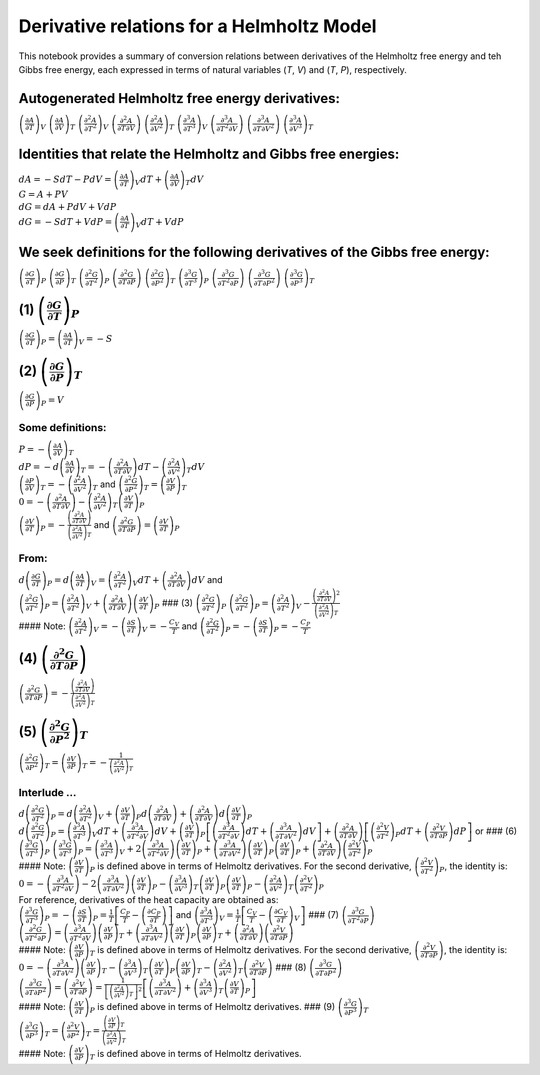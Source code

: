 
Derivative relations for a Helmholtz Model
==========================================

This notebook provides a summary of conversion relations between
derivatives of the Helmholtz free energy and teh Gibbs free energy, each
expressed in terms of natural variables (*T*, *V*) and (*T*, *P*),
respectively.

Autogenerated Helmholtz free energy derivatives:
~~~~~~~~~~~~~~~~~~~~~~~~~~~~~~~~~~~~~~~~~~~~~~~~

:math:`{\left( {\frac{{\partial A}}{{\partial T}}} \right)_V}`
:math:`{\left( {\frac{{\partial A}}{{\partial V}}} \right)_T}`
:math:`{\left( {\frac{{{\partial ^2}A}}{{\partial {T^2}}}} \right)_V}`
:math:`\left( {\frac{{{\partial ^2}A}}{{\partial T\partial V}}} \right)`
:math:`{\left( {\frac{{{\partial ^2}A}}{{\partial {V^2}}}} \right)_T}`
:math:`{\left( {\frac{{{\partial ^3}A}}{{\partial {T^3}}}} \right)_V}`
:math:`\left( {\frac{{{\partial ^3}A}}{{\partial {T^2}\partial V}}} \right)`
:math:`\left( {\frac{{{\partial ^3}A}}{{\partial T\partial {V^2}}}} \right)`
:math:`{\left( {\frac{{{\partial ^3}A}}{{\partial {V^3}}}} \right)_T}`

Identities that relate the Helmholtz and Gibbs free energies:
~~~~~~~~~~~~~~~~~~~~~~~~~~~~~~~~~~~~~~~~~~~~~~~~~~~~~~~~~~~~~

| :math:`dA = - SdT - PdV = {\left( {\frac{{\partial A}}{{\partial T}}} \right)_V}dT + {\left( {\frac{{\partial A}}{{\partial V}}} \right)_T}dV`
| :math:`G = A + PV`
| :math:`dG = dA + PdV + VdP`
| :math:`dG = - SdT + VdP = {\left( {\frac{{\partial A}}{{\partial T}}} \right)_V}dT + VdP`

We seek definitions for the following derivatives of the Gibbs free energy:
~~~~~~~~~~~~~~~~~~~~~~~~~~~~~~~~~~~~~~~~~~~~~~~~~~~~~~~~~~~~~~~~~~~~~~~~~~~

:math:`{\left( {\frac{{\partial G}}{{\partial T}}} \right)_P}`
:math:`{\left( {\frac{{\partial G}}{{\partial P}}} \right)_T}`
:math:`{\left( {\frac{{{\partial ^2}G}}{{\partial {T^2}}}} \right)_P}`
:math:`\left( {\frac{{{\partial ^2}G}}{{\partial T\partial P}}} \right)`
:math:`{\left( {\frac{{{\partial ^2}G}}{{\partial {P^2}}}} \right)_T}`
:math:`{\left( {\frac{{{\partial ^3}G}}{{\partial {T^3}}}} \right)_P}`
:math:`\left( {\frac{{{\partial ^3}G}}{{\partial {T^2}\partial P}}} \right)`
:math:`\left( {\frac{{{\partial ^3}G}}{{\partial T\partial {P^2}}}} \right)`
:math:`{\left( {\frac{{{\partial ^3}G}}{{\partial {P^3}}}} \right)_T}`

(1) :math:`{\left( {\frac{{\partial G}}{{\partial T}}} \right)_P}`
~~~~~~~~~~~~~~~~~~~~~~~~~~~~~~~~~~~~~~~~~~~~~~~~~~~~~~~~~~~~~~~~~~

:math:`{\left( {\frac{{\partial G}}{{\partial T}}} \right)_P} = {\left( {\frac{{\partial A}}{{\partial T}}} \right)_V} = - S`

(2) :math:`{\left( {\frac{{\partial G}}{{\partial P}}} \right)_T}`
~~~~~~~~~~~~~~~~~~~~~~~~~~~~~~~~~~~~~~~~~~~~~~~~~~~~~~~~~~~~~~~~~~

:math:`{\left( {\frac{{\partial G}}{{\partial P}}} \right)_P} = V`

Some definitions:
^^^^^^^^^^^^^^^^^

| :math:`P = - {\left( {\frac{{\partial A}}{{\partial V}}} \right)_T}`
| :math:`dP = - d{\left( {\frac{{\partial A}}{{\partial V}}} \right)_T} = - \left( {\frac{{{\partial ^2}A}}{{\partial T\partial V}}} \right)dT - {\left( {\frac{{{\partial ^2}A}}{{\partial {V^2}}}} \right)_T}dV`
| :math:`{\left( {\frac{{\partial P}}{{\partial V}}} \right)_T} = - {\left( {\frac{{{\partial ^2}A}}{{\partial {V^2}}}} \right)_T}`
  and
  :math:`{\left( {\frac{{{\partial ^2}G}}{{\partial {P^2}}}} \right)_T} = {\left( {\frac{{\partial V}}{{\partial P}}} \right)_T}`
| :math:`0 = - \left( {\frac{{{\partial ^2}A}}{{\partial T\partial V}}} \right) - {\left( {\frac{{{\partial ^2}A}}{{\partial {V^2}}}} \right)_T}{\left( {\frac{{\partial V}}{{\partial T}}} \right)_P}`
| :math:`{\left( {\frac{{\partial V}}{{\partial T}}} \right)_P} = - \frac{{\left( {\frac{{{\partial ^2}A}}{{\partial T\partial V}}} \right)}}{{{{\left( {\frac{{{\partial ^2}A}}{{\partial {V^2}}}} \right)}_T}}}`
  and
  :math:`\left( {\frac{{{\partial ^2}G}}{{\partial T\partial P}}} \right) = {\left( {\frac{{\partial V}}{{\partial T}}} \right)_P}`

From:
^^^^^

| :math:`d{\left( {\frac{{\partial G}}{{\partial T}}} \right)_P} = d{\left( {\frac{{\partial A}}{{\partial T}}} \right)_V} = {\left( {\frac{{{\partial ^2}A}}{{\partial {T^2}}}} \right)_V}dT + \left( {\frac{{{\partial ^2}A}}{{\partial T\partial V}}} \right)dV`
  and
| :math:`{\left( {\frac{{{\partial ^2}G}}{{\partial {T^2}}}} \right)_P} = {\left( {\frac{{{\partial ^2}A}}{{\partial {T^2}}}} \right)_V} + \left( {\frac{{{\partial ^2}A}}{{\partial T\partial V}}} \right){\left( {\frac{{\partial V}}{{\partial T}}} \right)_P}`
  ### (3)
  :math:`{\left( {\frac{{{\partial ^2}G}}{{\partial {T^2}}}} \right)_P}`
  :math:`{\left( {\frac{{{\partial ^2}G}}{{\partial {T^2}}}} \right)_P} = {\left( {\frac{{{\partial ^2}A}}{{\partial {T^2}}}} \right)_V} - \frac{{{{\left( {\frac{{{\partial ^2}A}}{{\partial T\partial V}}} \right)}^2}}}{{{{\left( {\frac{{{\partial ^2}A}}{{\partial {V^2}}}} \right)}_T}}}`
| #### Note:
  :math:`{\left( {\frac{{{\partial ^2}A}}{{\partial {T^2}}}} \right)_V} = - {\left( {\frac{{\partial S}}{{\partial T}}} \right)_V} = - \frac{{{C_V}}}{T}`
  and
  :math:`{\left( {\frac{{{\partial ^2}G}}{{\partial {T^2}}}} \right)_P} = - {\left( {\frac{{\partial S}}{{\partial T}}} \right)_P} = - \frac{{{C_P}}}{T}`

(4) :math:`\left( {\frac{{{\partial ^2}G}}{{\partial T\partial P}}} \right)`
~~~~~~~~~~~~~~~~~~~~~~~~~~~~~~~~~~~~~~~~~~~~~~~~~~~~~~~~~~~~~~~~~~~~~~~~~~~~

:math:`\left( {\frac{{{\partial ^2}G}}{{\partial T\partial P}}} \right) = - \frac{{\left( {\frac{{{\partial ^2}A}}{{\partial T\partial V}}} \right)}}{{{{\left( {\frac{{{\partial ^2}A}}{{\partial {V^2}}}} \right)}_T}}}`

(5) :math:`{\left( {\frac{{{\partial ^2}G}}{{\partial {P^2}}}} \right)_T}`
~~~~~~~~~~~~~~~~~~~~~~~~~~~~~~~~~~~~~~~~~~~~~~~~~~~~~~~~~~~~~~~~~~~~~~~~~~

:math:`{\left( {\frac{{{\partial ^2}G}}{{\partial {P^2}}}} \right)_T} = {\left( {\frac{{\partial V}}{{\partial P}}} \right)_T} = - \frac{1}{{{{\left( {\frac{{{\partial ^2}A}}{{\partial {V^2}}}} \right)}_T}}}`

Interlude …
^^^^^^^^^^^

| :math:`d{\left( {\frac{{{\partial ^2}G}}{{\partial {T^2}}}} \right)_P} = d{\left( {\frac{{{\partial ^2}A}}{{\partial {T^2}}}} \right)_V} + {\left( {\frac{{\partial V}}{{\partial T}}} \right)_P}d\left( {\frac{{{\partial ^2}A}}{{\partial T\partial V}}} \right) + \left( {\frac{{{\partial ^2}A}}{{\partial T\partial V}}} \right)d{\left( {\frac{{\partial V}}{{\partial T}}} \right)_P}`
| :math:`d{\left( {\frac{{{\partial ^2}G}}{{\partial {T^2}}}} \right)_P} = {\left( {\frac{{{\partial ^3}A}}{{\partial {T^3}}}} \right)_V}dT + \left( {\frac{{{\partial ^3}A}}{{\partial {T^2}\partial V}}} \right)dV + {\left( {\frac{{\partial V}}{{\partial T}}} \right)_P}\left[ {\left( {\frac{{{\partial ^3}A}}{{\partial {T^2}\partial V}}} \right)dT + \left( {\frac{{{\partial ^3}A}}{{\partial T\partial {V^2}}}} \right)dV} \right] + \left( {\frac{{{\partial ^2}A}}{{\partial T\partial V}}} \right)\left[ {{{\left( {\frac{{{\partial ^2}V}}{{\partial {T^2}}}} \right)}_P}dT + \left( {\frac{{{\partial ^2}V}}{{\partial T\partial P}}} \right)dP} \right]`
  or ### (6)
  :math:`{\left( {\frac{{{\partial ^3}G}}{{\partial {T^3}}}} \right)_P}`
  :math:`{\left( {\frac{{{\partial ^3}G}}{{\partial {T^3}}}} \right)_P} = {\left( {\frac{{{\partial ^3}A}}{{\partial {T^3}}}} \right)_V} + 2\left( {\frac{{{\partial ^3}A}}{{\partial {T^2}\partial V}}} \right){\left( {\frac{{\partial V}}{{\partial T}}} \right)_P} + \left( {\frac{{{\partial ^3}A}}{{\partial T\partial {V^2}}}} \right){\left( {\frac{{\partial V}}{{\partial T}}} \right)_P}{\left( {\frac{{\partial V}}{{\partial T}}} \right)_P} + \left( {\frac{{{\partial ^2}A}}{{\partial T\partial V}}} \right){\left( {\frac{{{\partial ^2}V}}{{\partial {T^2}}}} \right)_P}`
| #### Note:
  :math:`{\left( {\frac{{\partial V}}{{\partial T}}} \right)_P}` is
  defined above in terms of Helmoltz derivatives. For the second
  derivative,
  :math:`{\left( {\frac{{{\partial ^2}V}}{{\partial {T^2}}}} \right)_P}`,
  the identity is:
| :math:`0 = - \left( {\frac{{{\partial ^3}A}}{{\partial {T^2}\partial V}}} \right) - 2\left( {\frac{{{\partial ^3}A}}{{\partial T\partial {V^2}}}} \right){\left( {\frac{{\partial V}}{{\partial T}}} \right)_P} - {\left( {\frac{{{\partial ^3}A}}{{\partial {V^3}}}} \right)_T}{\left( {\frac{{\partial V}}{{\partial T}}} \right)_P}{\left( {\frac{{\partial V}}{{\partial T}}} \right)_P} - {\left( {\frac{{{\partial ^2}A}}{{\partial {V^2}}}} \right)_T}{\left( {\frac{{{\partial ^2}V}}{{\partial {T^2}}}} \right)_P}`

| For reference, derivatives of the heat capacity are obtained as:
| :math:`{\left( {\frac{{{\partial ^3}G}}{{\partial {T^3}}}} \right)_P} = - {\left( {\frac{{\partial S}}{{\partial T}}} \right)_P} = \frac{1}{T}\left[ {\frac{{{C_P}}}{T} - \left( {\frac{{\partial {C_P}}}{{\partial T}}} \right)} \right]`
  and
  :math:`{\left( {\frac{{{\partial ^3}A}}{{\partial {T^3}}}} \right)_V} = \frac{1}{T}\left[ {\frac{{{C_V}}}{T} - {{\left( {\frac{{\partial {C_V}}}{{\partial T}}} \right)}_V}} \right]`
  ### (7)
  :math:`\left( {\frac{{{\partial ^3}G}}{{\partial {T^2}\partial P}}} \right)`
  :math:`\left( {\frac{{{\partial ^2}G}}{{\partial {T^2}\partial P}}} \right) = \left( {\frac{{{\partial ^3}A}}{{\partial {T^2}\partial V}}} \right){\left( {\frac{{\partial V}}{{\partial P}}} \right)_T} + \left( {\frac{{{\partial ^3}A}}{{\partial T\partial {V^2}}}} \right){\left( {\frac{{\partial V}}{{\partial T}}} \right)_P}{\left( {\frac{{\partial V}}{{\partial P}}} \right)_T} + \left( {\frac{{{\partial ^2}A}}{{\partial T\partial V}}} \right)\left( {\frac{{{\partial ^2}V}}{{\partial T\partial P}}} \right)`
| #### Note:
  :math:`{\left( {\frac{{\partial V}}{{\partial P}}} \right)_T}` is
  defined above in terms of Helmoltz derivatives. For the second
  derivative,
  :math:`\left( {\frac{{{\partial ^2}V}}{{\partial T\partial P}}} \right)`,
  the identity is:
| :math:`0 = - \left( {\frac{{{\partial ^3}A}}{{\partial T\partial {V^2}}}} \right){\left( {\frac{{\partial V}}{{\partial P}}} \right)_T} - {\left( {\frac{{{\partial ^3}A}}{{\partial {V^3}}}} \right)_T}{\left( {\frac{{\partial V}}{{\partial T}}} \right)_P}{\left( {\frac{{\partial V}}{{\partial P}}} \right)_T} - {\left( {\frac{{{\partial ^2}A}}{{\partial {V^2}}}} \right)_T}\left( {\frac{{{\partial ^2}V}}{{\partial T\partial P}}} \right)`
  ### (8)
  :math:`\left( {\frac{{{\partial ^3}G}}{{\partial T\partial {P^2}}}} \right)`
  :math:`\left( {\frac{{{\partial ^3}G}}{{\partial T\partial {P^2}}}} \right) = \left( {\frac{{{\partial ^2}V}}{{\partial T\partial P}}} \right) = \frac{1}{{{{\left[ {{{\left( {\frac{{{\partial ^2}A}}{{\partial {V^2}}}} \right)}_T}} \right]}^2}}}\left[ {\left( {\frac{{{\partial ^3}A}}{{\partial T\partial {V^2}}}} \right) + {{\left( {\frac{{{\partial ^3}A}}{{\partial {V^3}}}} \right)}_T}{{\left( {\frac{{\partial V}}{{\partial T}}} \right)}_P}} \right]`
| #### Note:
  :math:`{\left( {\frac{{\partial V}}{{\partial T}}} \right)_P}` is
  defined above in terms of Helmoltz derivatives. ### (9)
  :math:`{\left( {\frac{{{\partial ^3}G}}{{\partial {P^3}}}} \right)_T}`
| :math:`{\left( {\frac{{{\partial ^3}G}}{{\partial {P^3}}}} \right)_T} = {\left( {\frac{{{\partial ^2}V}}{{\partial {P^2}}}} \right)_T} = \frac{{{{\left( {\frac{{\partial V}}{{\partial P}}} \right)}_T}}}{{{{\left( {\frac{{{\partial ^2}A}}{{\partial {V^2}}}} \right)}_T}}}`
| #### Note:
  :math:`{\left( {\frac{{\partial V}}{{\partial P}}} \right)_T}` is
  defined above in terms of Helmoltz derivatives.
